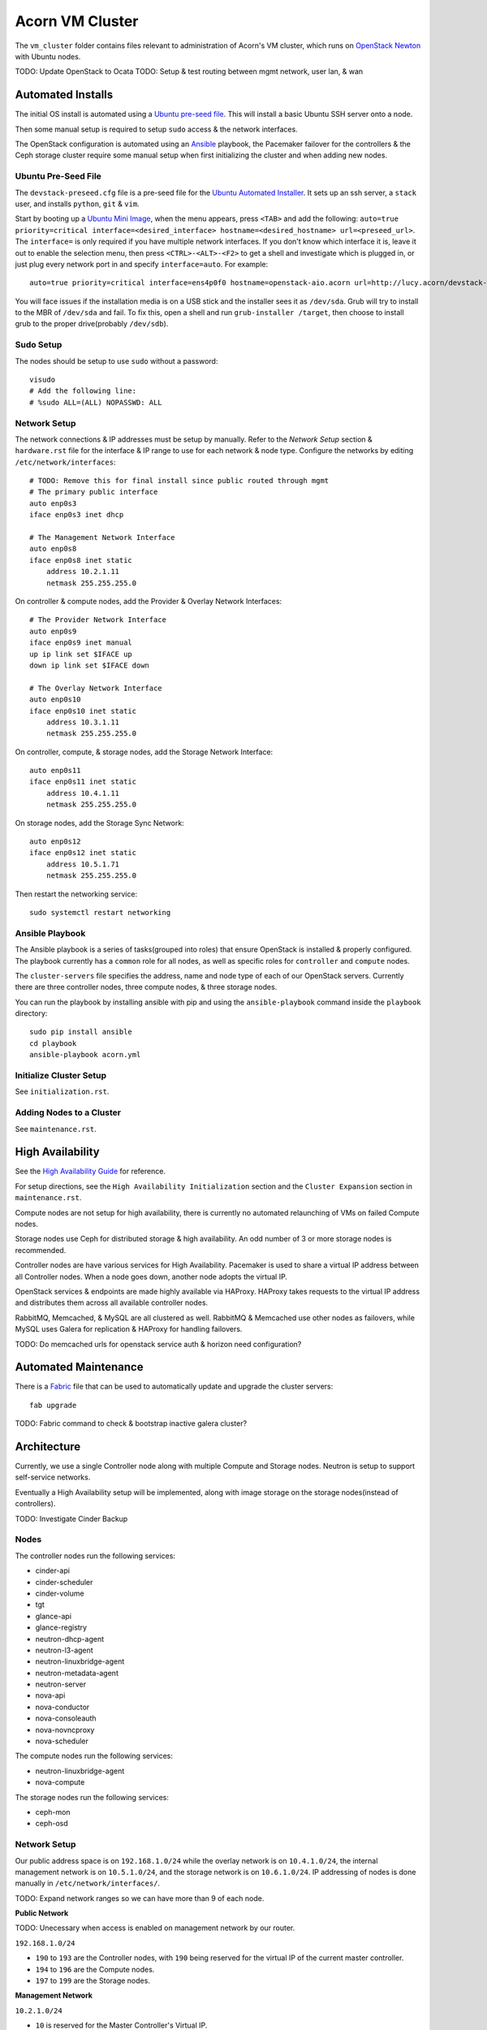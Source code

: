 =================
Acorn VM Cluster
=================

The ``vm_cluster`` folder contains files relevant to administration of Acorn's
VM cluster, which runs on `OpenStack Newton`_ with Ubuntu nodes.


TODO: Update OpenStack to Ocata
TODO: Setup & test routing between mgmt network, user lan, & wan


Automated Installs
===================

The initial OS install is automated using a `Ubuntu pre-seed file`_. This will
install a basic Ubuntu SSH server onto a node.

Then some manual setup is required to setup ``sudo`` access & the network
interfaces.

The OpenStack configuration is automated using an `Ansible`_ playbook, the
Pacemaker failover for the controllers & the Ceph storage cluster require some
manual setup when first initializing the cluster and when adding new nodes.

Ubuntu Pre-Seed File
---------------------

The ``devstack-preseed.cfg`` file is a pre-seed file for the `Ubuntu Automated
Installer`_. It sets up an ssh server, a ``stack`` user, and installs
``python``, ``git`` & ``vim``.

Start by booting up a `Ubuntu Mini Image`_, when the menu appears, press
``<TAB>`` and add the following: ``auto=true priority=critical
interface=<desired_interface> hostname=<desired_hostname> url=<preseed_url>``.
The ``interface=`` is only required if you have multiple network interfaces.
If you don't know which interface it is, leave it out to enable the selection
menu, then press ``<CTRL>-<ALT>-<F2>`` to get a shell and investigate which is
plugged in, or just plug every network port in and specify ``interface=auto``.
For example::

    auto=true priority=critical interface=ens4p0f0 hostname=openstack-aio.acorn url=http://lucy.acorn/devstack-preseed.cfg

You will face issues if the installation media is on a USB stick and the
installer sees it as ``/dev/sda``. Grub will try to install to the MBR of
``/dev/sda`` and fail. To fix this, open a shell and run ``grub-installer
/target``, then choose to install grub to the proper drive(probably
``/dev/sdb``).

Sudo Setup
-----------

The nodes should be setup to use ``sudo`` without a password::

    visudo
    # Add the following line:
    # %sudo ALL=(ALL) NOPASSWD: ALL

Network Setup
--------------

The network connections & IP addresses must be setup by manually. Refer to the
`Network Setup` section & ``hardware.rst`` file for the interface & IP range to
use for each network & node type. Configure the networks by editing
``/etc/network/interfaces``::

    # TODO: Remove this for final install since public routed through mgmt
    # The primary public interface
    auto enp0s3
    iface enp0s3 inet dhcp

    # The Management Network Interface
    auto enp0s8
    iface enp0s8 inet static
        address 10.2.1.11
        netmask 255.255.255.0

On controller & compute nodes, add the Provider & Overlay Network Interfaces::

    # The Provider Network Interface
    auto enp0s9
    iface enp0s9 inet manual
    up ip link set $IFACE up
    down ip link set $IFACE down

    # The Overlay Network Interface
    auto enp0s10
    iface enp0s10 inet static
        address 10.3.1.11
        netmask 255.255.255.0


On controller, compute, & storage nodes, add the Storage Network Interface::

    auto enp0s11
    iface enp0s11 inet static
        address 10.4.1.11
        netmask 255.255.255.0

On storage nodes, add the Storage Sync Network::

    auto enp0s12
    iface enp0s12 inet static
        address 10.5.1.71
        netmask 255.255.255.0

Then restart the networking service::

    sudo systemctl restart networking


Ansible Playbook
-----------------

The Ansible playbook is a series of tasks(grouped into roles) that ensure
OpenStack is installed & properly configured. The playbook currently has a
``common`` role for all nodes, as well as specific roles for ``controller`` and
``compute`` nodes.

The ``cluster-servers`` file specifies the address, name and node type of each
of our OpenStack servers. Currently there are three controller nodes, three
compute nodes, & three storage nodes.

You can run the playbook by installing ansible with pip and using the
``ansible-playbook`` command inside the ``playbook`` directory::

    sudo pip install ansible
    cd playbook
    ansible-playbook acorn.yml


Initialize Cluster Setup
-------------------------

See ``initialization.rst``.

Adding Nodes to a Cluster
--------------------------

See ``maintenance.rst``.


High Availability
==================

See the `High Availability Guide`_ for reference.

For setup directions, see the ``High Availability Initialization`` section and
the ``Cluster Expansion`` section in ``maintenance.rst``.


Compute nodes are not setup for high availability, there is currently no
automated relaunching of VMs on failed Compute nodes.

Storage nodes use Ceph for distributed storage & high availability. An odd
number of 3 or more storage nodes is recommended.

Controller nodes are have various services for High Availability. Pacemaker is
used to share a virtual IP address between all Controller nodes. When a node
goes down, another node adopts the virtual IP.

OpenStack services & endpoints are made highly available via HAProxy. HAProxy
takes requests to the virtual IP address and distributes them across all
available controller nodes.

RabbitMQ, Memcached, & MySQL are all clustered as well. RabbitMQ & Memcached
use other nodes as failovers, while MySQL uses Galera for replication & HAProxy
for handling failovers.


TODO: Do memcached urls for openstack service auth & horizon need configuration?


Automated Maintenance
======================

There is a `Fabric`_ file that can be used to automatically update and upgrade
the cluster servers::

    fab upgrade

TODO: Fabric command to check & bootstrap inactive galera cluster?


Architecture
=============

Currently, we use a single Controller node along with multiple Compute and
Storage nodes. Neutron is setup to support self-service networks.

Eventually a High Availability setup will be implemented, along with image
storage on the storage nodes(instead of controllers).

TODO: Investigate Cinder Backup


Nodes
------

The controller nodes run the following services:

* cinder-api
* cinder-scheduler
* cinder-volume
* tgt
* glance-api
* glance-registry
* neutron-dhcp-agent
* neutron-l3-agent
* neutron-linuxbridge-agent
* neutron-metadata-agent
* neutron-server
* nova-api
* nova-conductor
* nova-consoleauth
* nova-novncproxy
* nova-scheduler

The compute nodes run the following services:

* neutron-linuxbridge-agent
* nova-compute

The storage nodes run the following services:

* ceph-mon
* ceph-osd


Network Setup
--------------

Our public address space is on ``192.168.1.0/24`` while the overlay network is
on ``10.4.1.0/24``, the internal management network is on ``10.5.1.0/24``, and
the storage network is on ``10.6.1.0/24``. IP addressing of nodes is done
manually in ``/etc/network/interfaces/``.

TODO: Expand network ranges so we can have more than 9 of each node.

**Public Network**

TODO: Unecessary when access is enabled on management network by our router.

``192.168.1.0/24``

* ``190`` to ``193`` are the Controller nodes, with ``190`` being reserved for
  the virtual IP of the current master controller.
* ``194`` to ``196`` are the Compute nodes.
* ``197`` to ``199`` are the Storage nodes.

**Management Network**

``10.2.1.0/24``

* ``10`` is reserved for the Master Controller's Virtual IP.
* ``11`` to ``40`` reserved for Controller nodes.
* ``41`` to ``70`` reserved for Compute nodes.
* ``71`` to ``100`` reserved for Storage nodes.

**Overlay Network**

``10.3.1.0/24``

* ``11`` to ``40`` reserved for Controller nodes.
* ``41`` to ``70`` reserved for Compute nodes.

**Storage Network**

``10.4.1.0/24``

* ``11`` to ``40`` for Controller nodes.
* ``41`` to ``70`` for Compute nodes.
* ``71`` to ``100`` for Storage nodes.

**Storage Sync Network**

``10.5.1.0/24``

* ``71`` to ``100`` for OSD nodes.


Ceph
-----

Ceph is used for high availability image & block storage. Administration is
done with ``ceph`` and ``ceph-deploy`` on controller nodes. Each controller
node runs a monitor daemon and each storage node runs one OSD daemon per
storage disk.


.. _OpenStack Newton:               https://docs.openstack.org/newton/
.. _Ubuntu pre-seed file:           https://help.ubuntu.com/lts/installation-guide/armhf/apbs03.html
.. _Ansible:                        https://www.ansible.com/
.. _Ubuntu Automated Installer:     https://help.ubuntu.com/lts/installation-guide/armhf/apb.html
.. _Ubuntu Mini Image:              http://www.ubuntu.com/download/alternative-downloads
.. _High Availability Guide:        https://docs.openstack.org/ha-guide/
.. _Fabric:                         http://www.fabfile.org/
